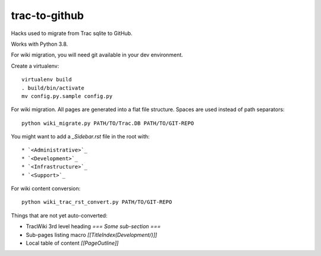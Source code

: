 trac-to-github
==============

Hacks used to migrate from Trac sqlite to GitHub.

Works with Python 3.8.

For wiki migration, you will need git available in your dev environment.

Create a virtualenv::

    virtualenv build
    . build/bin/activate
    mv config.py.sample config.py


For wiki migration.
All pages are generated into a flat file structure.
Spaces are used instead of path separators::

    python wiki_migrate.py PATH/TO/Trac.DB PATH/TO/GIT-REPO

You might want to add a `_Sidebar.rst` file in the root with::

    * `<Administrative>`_
    * `<Development>`_
    * `<Infrastructure>`_
    * `<Support>`_

For wiki content conversion::

    python wiki_trac_rst_convert.py PATH/TO/GIT-REPO


Things that are not yet auto-converted:

* TracWiki 3rd level heading `=== Some sub-section ===`
* Sub-pages listing macro `[[TitleIndex(Development/)]]`
* Local table of content `[[PageOutline]]`
